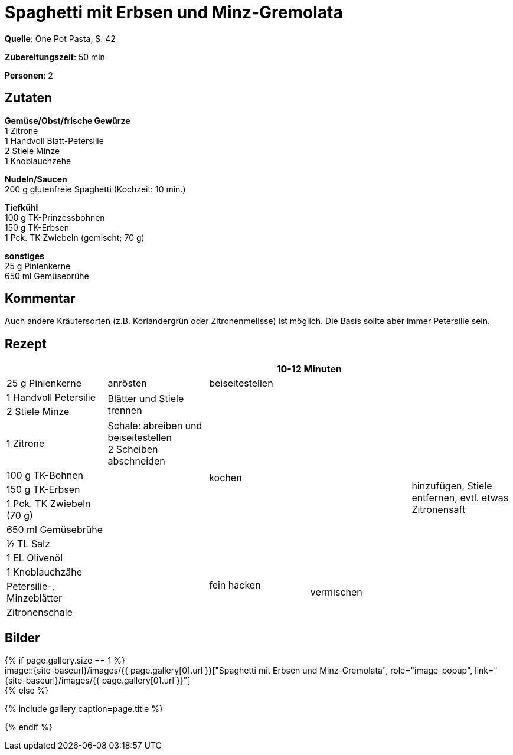 = Spaghetti mit Erbsen und Minz-Gremolata
:page-layout: single
:page-categories: ["one-pot-pasta"]
:page-tags: ["pasta", "vegetarisch", "hauptgericht"]
:page-gallery: spaghetti-mit-erbsen-und-minz-gremolata.jpg
:epub-picture: spaghetti-mit-erbsen-und-minz-gremolata.jpg
:page-liquid:

**Quelle**: One Pot Pasta, S. 42

**Zubereitungszeit**: 50 min

**Personen**: 2


== Zutaten
:hardbreaks:

**Gemüse/Obst/frische Gewürze**
1 Zitrone
1 Handvoll Blatt-Petersilie
2 Stiele Minze
1 Knoblauchzehe

**Nudeln/Saucen**
200 g glutenfreie Spaghetti (Kochzeit: 10 min.)

**Tiefkühl**
100 g TK-Prinzessbohnen
150 g TK-Erbsen
1 Pck. TK Zwiebeln (gemischt; 70 g)

**sonstiges**
25 g Pinienkerne
650 ml Gemüsebrühe

== Kommentar

Auch andere Kräutersorten (z.B. Koriandergrün oder Zitronenmelisse) ist möglich. Die Basis sollte aber immer Petersilie sein.

<<<

== Rezept

[cols=",,,,",options="header",]
|=======================================================================
| | 2+|10-12 Minuten |

|25 g Pinienkerne |anrösten 2+|beiseitestellen .13+|hinzufügen, Stiele
entfernen, evtl. etwas Zitronensaft

|1 Handvoll Petersilie .2+|Blätter und Stiele trennen 2.9+|kochen

|2 Stiele Minze

|1 Zitrone |Schale: abreiben und beiseitestellen
2 Scheiben abschneiden

|100 g TK-Bohnen .9+|

|150 g TK-Erbsen

|1 Pck. TK Zwiebeln (70 g)

|650 ml Gemüsebrühe

|½ TL Salz

|1 EL Olivenöl

|1 Knoblauchzähe .2+|fein hacken .3+|vermischen

|Petersilie-, Minzeblätter

|Zitronenschale |
|=======================================================================

== Bilder

ifdef::ebook-format-epub3[]
image::{site-baseurl}/images/{page-gallery}["{doctitle}"]
endif::ebook-format-epub3[]
ifndef::ebook-format-epub3[]
{% if page.gallery.size == 1 %}
image::{site-baseurl}/images/{{ page.gallery[0].url }}["{doctitle}", role="image-popup", link="{site-baseurl}/images/{{ page.gallery[0].url }}"]
{% else %}
++++
{% include gallery  caption=page.title %}
++++
{% endif %}
endif::ebook-format-epub3[]
